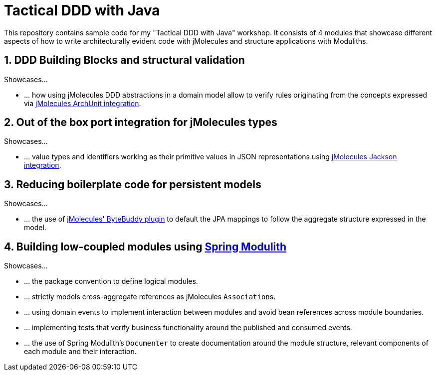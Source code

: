 = Tactical DDD with Java

This repository contains sample code for my "Tactical DDD with Java" workshop.
It consists of 4 modules that showcase different aspects of how to write architecturally evident code with jMolecules and structure applications with Moduliths.

== 1. DDD Building Blocks and structural validation

Showcases…

* … how using jMolecules DDD abstractions in a domain model allow to verify rules originating from the concepts expressed via https://github.com/xmolecules/jmolecules-integrations/tree/main/jmolecules-archunit[jMolecules ArchUnit integration].

== 2. Out of the box port integration for jMolecules types

Showcases…

* … value types and identifiers working as their primitive values in JSON representations using https://github.com/xmolecules/jmolecules-integrations/tree/main/jmolecules-jackson[jMolecules Jackson integration].

== 3. Reducing boilerplate code for persistent models

Showcases…

* … the use of https://github.com/xmolecules/jmolecules-integrations/tree/main/jmolecules-bytebuddy[jMolecules' ByteBuddy plugin] to default the JPA mappings to follow the aggregate structure expressed in the model.

== 4. Building low-coupled modules using https://github.com/spring-projects-experimental/spring-modulith[Spring Modulith]

Showcases…

* … the package convention to define logical modules.
* … strictly models cross-aggregate references as jMolecules ``Association``s.
* … using domain events to implement interaction between modules and avoid bean references across module boundaries.
* … implementing tests that verify business functionality around the published and consumed events.
* … the use of Spring Modulith's `Documenter` to create documentation around the module structure, relevant components of each module and their interaction.
